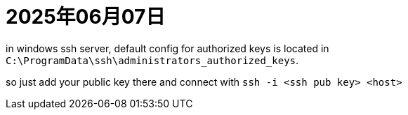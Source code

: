 = 2025年06月07日

in windows ssh server, default config for authorized keys is located in `C:\ProgramData\ssh\administrators_authorized_keys`.

so just add your public key there and connect with `ssh -i <ssh pub key> <host>`
